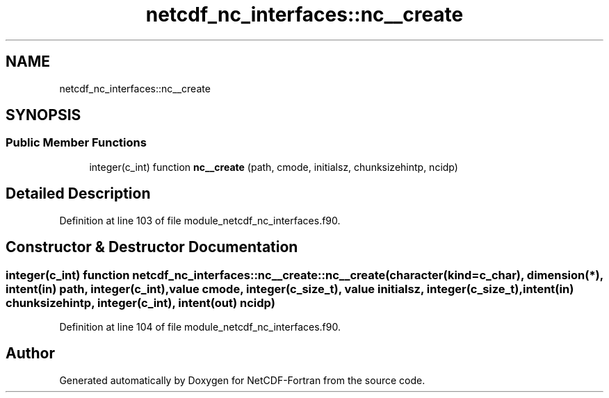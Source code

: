 .TH "netcdf_nc_interfaces::nc__create" 3 "Wed Jan 17 2018" "Version 4.5.0-development" "NetCDF-Fortran" \" -*- nroff -*-
.ad l
.nh
.SH NAME
netcdf_nc_interfaces::nc__create
.SH SYNOPSIS
.br
.PP
.SS "Public Member Functions"

.in +1c
.ti -1c
.RI "integer(c_int) function \fBnc__create\fP (path, cmode, initialsz, chunksizehintp, ncidp)"
.br
.in -1c
.SH "Detailed Description"
.PP 
Definition at line 103 of file module_netcdf_nc_interfaces\&.f90\&.
.SH "Constructor & Destructor Documentation"
.PP 
.SS "integer(c_int) function netcdf_nc_interfaces::nc__create::nc__create (character(kind=c_char), dimension(*), intent(in) path, integer(c_int), value cmode, integer(c_size_t), value initialsz, integer(c_size_t), intent(in) chunksizehintp, integer(c_int), intent(out) ncidp)"

.PP
Definition at line 104 of file module_netcdf_nc_interfaces\&.f90\&.

.SH "Author"
.PP 
Generated automatically by Doxygen for NetCDF-Fortran from the source code\&.
